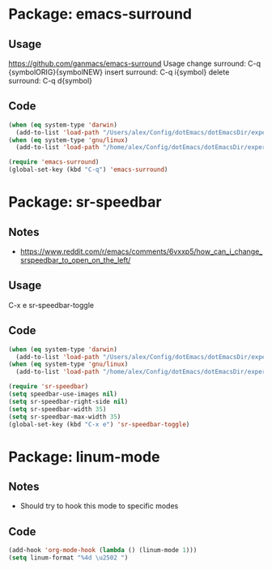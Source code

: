 * Package: emacs-surround
** Usage
https://github.com/ganmacs/emacs-surround
Usage
      change surround: C-q {symbolORIG}{symbolNEW}
      insert surround: C-q i{symbol}
      delete surround: C-q d{symbol}
** Code
#+BEGIN_SRC emacs-lisp
(when (eq system-type 'darwin) 
  (add-to-list 'load-path "/Users/alex/Config/dotEmacs/dotEmacsDir/experimental/emacs-surround"))
(when (eq system-type 'gnu/linux)
  (add-to-list 'load-path "/home/alex/Config/dotEmacs/dotEmacsDir/experimental/emacs-surround"))

(require 'emacs-surround)
(global-set-key (kbd "C-q") 'emacs-surround)
#+END_SRC

* Package: sr-speedbar
** Notes
- https://www.reddit.com/r/emacs/comments/6vxxp5/how_can_i_change_srspeedbar_to_open_on_the_left/
** Usage
C-x e sr-speedbar-toggle
** Code
#+BEGIN_SRC emacs-lisp
(when (eq system-type 'darwin) 
  (add-to-list 'load-path "/Users/alex/Config/dotEmacs/dotEmacsDir/experimental/sr-speedbar"))
(when (eq system-type 'gnu/linux)
  (add-to-list 'load-path "/home/alex/Config/dotEmacs/dotEmacsDir/experimental/sr-speedbar"))

(require 'sr-speedbar)
(setq speedbar-use-images nil)
(setq sr-speedbar-right-side nil)
(setq sr-speedbar-width 35)
(setq sr-speedbar-max-width 35)
(global-set-key (kbd "C-x e") 'sr-speedbar-toggle)
#+END_SRC

* Package: linum-mode
** Notes
- Should try to hook this mode to specific modes
** Code
#+BEGIN_SRC emacs-lisp
(add-hook 'org-mode-hook (lambda () (linum-mode 1)))
(setq linum-format "%4d \u2502 ")
#+END_SRC
